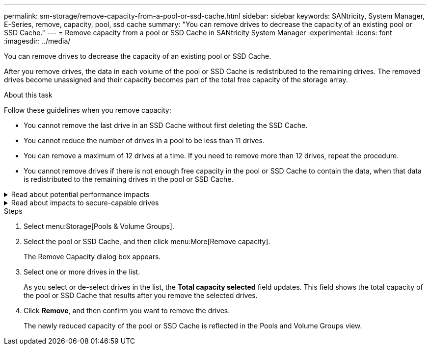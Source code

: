 ---
permalink: sm-storage/remove-capacity-from-a-pool-or-ssd-cache.html
sidebar: sidebar
keywords: SANtricity, System Manager, E-Series, remove, capacity, pool, ssd cache
summary: "You can remove drives to decrease the capacity of an existing pool or SSD Cache."
---
= Remove capacity from a pool or SSD Cache in SANtricity System Manager
:experimental:
:icons: font
:imagesdir: ../media/

[.lead]
You can remove drives to decrease the capacity of an existing pool or SSD Cache.

After you remove drives, the data in each volume of the pool or SSD Cache is redistributed to the remaining drives. The removed drives become unassigned and their capacity becomes part of the total free capacity of the storage array.

.About this task

Follow these guidelines when you remove capacity:

* You cannot remove the last drive in an SSD Cache without first deleting the SSD Cache.
* You cannot reduce the number of drives in a pool to be less than 11 drives.
* You can remove a maximum of 12 drives at a time. If you need to remove more than 12 drives, repeat the procedure.
* You cannot remove drives if there is not enough free capacity in the pool or SSD Cache to contain the data, when that data is redistributed to the remaining drives in the pool or SSD Cache.

.Read about potential performance impacts
[%collapsible]
====
* Removing drives from a pool or SSD Cache might result in reduced volume performance.
* The preservation capacity is not consumed when you remove capacity from a pool or SSD Cache. However, the preservation capacity might decrease based on the number of drives remaining in the pool or SSD Cache.
====

.Read about impacts to secure-capable drives
[%collapsible]
====
* If you remove the last drive that is not secure-capable, the pool is left with all secure-capable drives. In this situation, you are given the option to enable security for the pool.
* If you remove the last drive that is not Data Assurance (DA) capable, the pool is left with all DA-capable drives.

NOTE: Any new volumes that you create on the pool will be DA-capable. If you want existing volumes to be DA-capable, you need to delete and then re-create the volume.
====


.Steps

. Select menu:Storage[Pools & Volume Groups].
. Select the pool or SSD Cache, and then click menu:More[Remove capacity].
+
The Remove Capacity dialog box appears.

. Select one or more drives in the list.
+
As you select or de-select drives in the list, the *Total capacity selected* field updates. This field shows the total capacity of the pool or SSD Cache that results after you remove the selected drives.

. Click *Remove*, and then confirm you want to remove the drives.

+
The newly reduced capacity of the pool or SSD Cache is reflected in the Pools and Volume Groups view.
